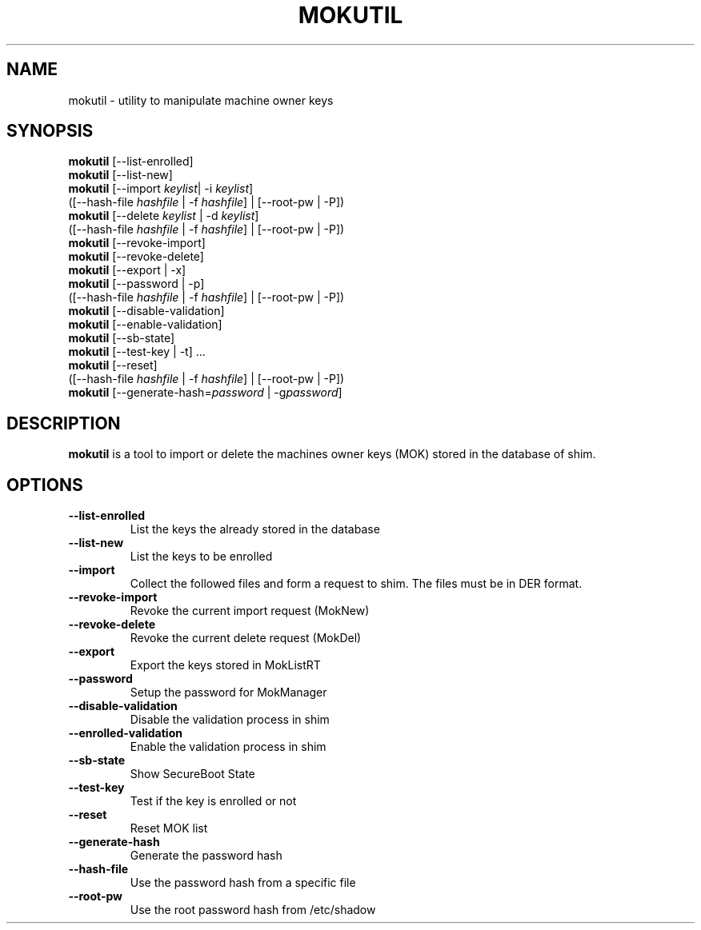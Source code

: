 .TH MOKUTIL 1 "Wed Jan 30 2013"
.SH NAME

mokutil \- utility to manipulate machine owner keys

.SH SYNOPSIS
\fBmokutil\fR [--list-enrolled]
.br
\fBmokutil\fR [--list-new]
.br
\fBmokutil\fR [--import \fIkeylist\fR| -i \fIkeylist\fR]
        ([--hash-file \fIhashfile\fR | -f \fIhashfile\fR] | [--root-pw | -P])
.br
\fBmokutil\fR [--delete \fIkeylist\fR | -d \fIkeylist\fR]
        ([--hash-file \fIhashfile\fR | -f \fIhashfile\fR] | [--root-pw | -P])
.br
\fBmokutil\fR [--revoke-import]
.br
\fBmokutil\fR [--revoke-delete]
.br
\fBmokutil\fR [--export | -x]
.br
\fBmokutil\fR [--password | -p]
        ([--hash-file \fIhashfile\fR | -f \fIhashfile\fR] | [--root-pw | -P])
.br
\fBmokutil\fR [--disable-validation]
.br
\fBmokutil\fR [--enable-validation]
.br
\fBmokutil\fR [--sb-state]
.br
\fBmokutil\fR [--test-key | -t] ...
.br
\fBmokutil\fR [--reset]
        ([--hash-file \fIhashfile\fR | -f \fIhashfile\fR] | [--root-pw | -P])
.br
\fBmokutil\fR [--generate-hash=\fIpassword\fR | -g\fIpassword\fR]
.br

.SH DESCRIPTION
\fBmokutil\fR is a tool to import or delete the machines owner keys
(MOK) stored in the database of shim.

.SH OPTIONS
.TP
\fB--list-enrolled\fR
List the keys the already stored in the database
.TP
\fB--list-new\fR
List the keys to be enrolled
.TP
\fB--import\fR
Collect the followed files and form a request to shim. The files must be in DER
format.
.TP
\fB--revoke-import\fR
Revoke the current import request (MokNew)
.TP
\fB--revoke-delete\fR
Revoke the current delete request (MokDel)
.TP
\fB--export\fR
Export the keys stored in MokListRT
.TP
\fB--password\fR
Setup the password for MokManager
.TP
\fB--disable-validation\fR
Disable the validation process in shim
.TP
\fB--enrolled-validation\fR
Enable the validation process in shim
.TP
\fB--sb-state\fR
Show SecureBoot State
.TP
\fB--test-key\fR
Test if the key is enrolled or not
.TP
\fB--reset\fR
Reset MOK list
.TP
\fB--generate-hash\fR
Generate the password hash
.TP
\fB--hash-file\fR
Use the password hash from a specific file
.TP
\fB--root-pw\fR
Use the root password hash from /etc/shadow
